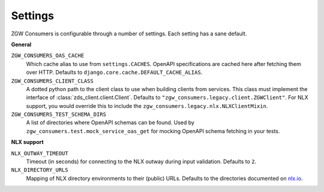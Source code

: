 .. _settings:

Settings
========

ZGW Consumers is configurable through a number of settings. Each setting has a sane
default.

**General**

``ZGW_CONSUMERS_OAS_CACHE``
    Which cache alias to use from ``settings.CACHES``. OpenAPI specifications are cached
    here after fetching them over HTTP. Defaults to
    ``django.core.cache.DEFAULT_CACHE_ALIAS``.

``ZGW_CONSUMERS_CLIENT_CLASS``
    A dotted python path to the client class to use when building clients from services.
    This class must implement the interface of :class:`zds_client.client.Client`. Defaults to
    ``"zgw_consumers.legacy.client.ZGWClient"``. For NLX support, you would override this to
    include the ``zgw_consumers.legacy.nlx.NLXClientMixin``.

    .. deprecated:: 0.28.x
       The ``ZGWClient`` is deprecated and will be removed in the next major release. Instead,
       use the new :class:`ape_pie.client.APIClient` or :class:`zgw_consumers.nlx.NLXClient`.


``ZGW_CONSUMERS_TEST_SCHEMA_DIRS``
    A list of directories where OpenAPI schemas can be found. Used by
    ``zgw_consumers.test.mock_service_oas_get`` for mocking OpenAPI schema fetching
    in your tests.

**NLX support**

``NLX_OUTWAY_TIMEOUT``
    Timeout (in seconds) for connecting to the NLX outway during input validation.
    Defaults to ``2``.

``NLX_DIRECTORY_URLS``
    Mapping of NLX directory environments to their (public) URLs. Defaults to the
    directories documented on `nlx.io <https://nlx.io>`_.
